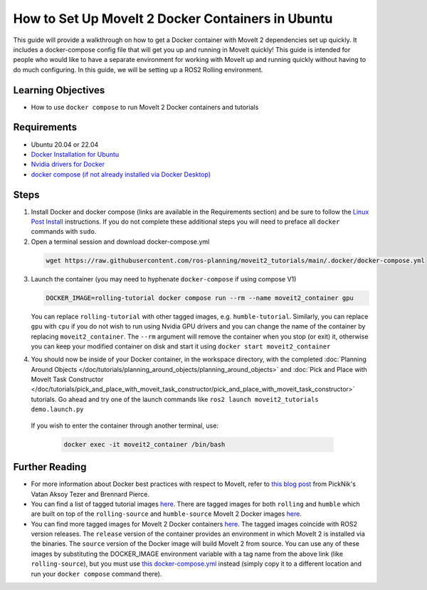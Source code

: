How to Set Up MoveIt 2 Docker Containers in Ubuntu
===================================================
This guide will provide a walkthrough on how to get a Docker container with MoveIt 2 dependencies set up quickly.
It includes a docker-compose config file that will get you up and running in MoveIt quickly!
This guide is intended for people who would like to have a separate environment for working with MoveIt up and running quickly \
without having to do much configuring. In this guide, we will be setting up a ROS2 Rolling environment.

Learning Objectives
-------------------

- How to use ``docker compose`` to run MoveIt 2 Docker containers and tutorials

Requirements
------------

- Ubuntu 20.04 or 22.04
- `Docker Installation for Ubuntu <https://docs.docker.com/engine/install/ubuntu/>`_
- `Nvidia drivers for Docker <https://docs.nvidia.com/datacenter/cloud-native/container-toolkit/install-guide.html#setting-up-nvidia-container-toolkit>`_
- `docker compose (if not already installed via Docker Desktop) <https://docs.docker.com/compose/install/>`_

Steps
-----
1. Install Docker and docker compose (links are available in the Requirements section) and be sure to follow the `Linux Post Install <https://docs.docker.com/engine/install/linux-postinstall/#manage-docker-as-a-non-root-user>`_ instructions. If you do not complete these additional steps you will need to preface all ``docker`` commands with ``sudo``.

2. Open a terminal session and download docker-compose.yml

  .. code-block:: bash

    wget https://raw.githubusercontent.com/ros-planning/moveit2_tutorials/main/.docker/docker-compose.yml

3. Launch the container (you may need to hyphenate ``docker-compose`` if using compose V1)

   .. code-block:: bash

    DOCKER_IMAGE=rolling-tutorial docker compose run --rm --name moveit2_container gpu

   You can replace ``rolling-tutorial`` with other tagged images, e.g. ``humble-tutorial``. Similarly, you can replace ``gpu`` with ``cpu`` if you do not wish to run using Nvidia GPU drivers and you can change the name of the container by replacing ``moveit2_container``. The ``--rm`` argument will remove the container when you stop (or exit) it, otherwise you can keep your modified container on disk and start it using ``docker start moveit2_container``

4. You should now be inside of your Docker container, in the workspace directory, with the completed :doc:`Planning Around Objects </doc/tutorials/planning_around_objects/planning_around_objects>` and :doc:`Pick and Place with MoveIt Task Constructor </doc/tutorials/pick_and_place_with_moveit_task_constructor/pick_and_place_with_moveit_task_constructor>` tutorials. Go ahead and try one of the launch commands like ``ros2 launch moveit2_tutorials demo.launch.py``

  If you wish to enter the container through another terminal, use:

   .. code-block:: bash

    docker exec -it moveit2_container /bin/bash

Further Reading
---------------
- For more information about Docker best practices with respect to MoveIt,
  refer to `this blog post <https://picknik.ai/ros/robotics/docker/2021/07/20/Vatan-Aksoy-Tezer-Docker.html>`_
  from PickNik's Vatan Aksoy Tezer and Brennard Pierce.

- You can find a list of tagged tutorial images `here <https://github.com/ros-planning/moveit2_tutorials/pkgs/container/moveit2_tutorials>`__. There are tagged images for both ``rolling`` and ``humble`` which are built on top of the ``rolling-source`` and ``humble-source`` MoveIt 2 Docker images `here <https://hub.docker.com/r/moveit/moveit2/tags>`__.

- You can find more tagged images for MoveIt 2 Docker containers `here <https://hub.docker.com/r/moveit/moveit2/tags>`__.
  The tagged images coincide with ROS2 version releases. The ``release`` version of the container provides an environment in which MoveIt 2 is installed via the binaries.
  The ``source`` version of the Docker image will build MoveIt 2 from source.
  You can use any of these images by substituting the DOCKER_IMAGE environment variable with a tag name from the above link (like ``rolling-source``), but you must use `this docker-compose.yml <https://raw.githubusercontent.com/ros-planning/moveit2_tutorials/main/_scripts/docker-compose.yml>`_ instead (simply copy it to a different location and run your ``docker compose`` command there).
